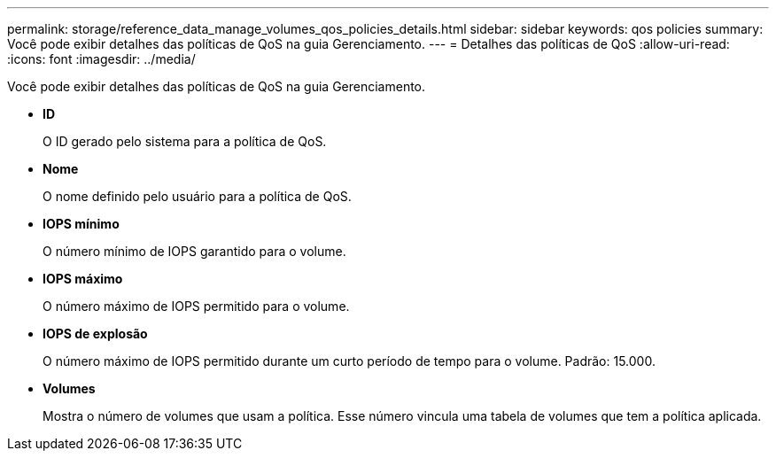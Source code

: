 ---
permalink: storage/reference_data_manage_volumes_qos_policies_details.html 
sidebar: sidebar 
keywords: qos policies 
summary: Você pode exibir detalhes das políticas de QoS na guia Gerenciamento. 
---
= Detalhes das políticas de QoS
:allow-uri-read: 
:icons: font
:imagesdir: ../media/


[role="lead"]
Você pode exibir detalhes das políticas de QoS na guia Gerenciamento.

* *ID*
+
O ID gerado pelo sistema para a política de QoS.

* *Nome*
+
O nome definido pelo usuário para a política de QoS.

* *IOPS mínimo*
+
O número mínimo de IOPS garantido para o volume.

* *IOPS máximo*
+
O número máximo de IOPS permitido para o volume.

* *IOPS de explosão*
+
O número máximo de IOPS permitido durante um curto período de tempo para o volume. Padrão: 15.000.

* *Volumes*
+
Mostra o número de volumes que usam a política. Esse número vincula uma tabela de volumes que tem a política aplicada.


